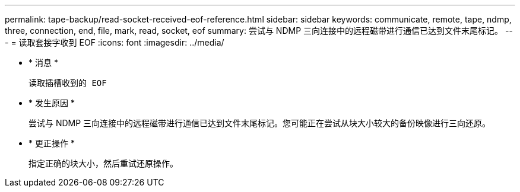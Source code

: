 ---
permalink: tape-backup/read-socket-received-eof-reference.html 
sidebar: sidebar 
keywords: communicate, remote, tape, ndmp, three, connection, end, file, mark, read, socket, eof 
summary: 尝试与 NDMP 三向连接中的远程磁带进行通信已达到文件末尾标记。 
---
= 读取套接字收到 EOF
:icons: font
:imagesdir: ../media/


* * 消息 *
+
`读取插槽收到的 EOF`

* * 发生原因 *
+
尝试与 NDMP 三向连接中的远程磁带进行通信已达到文件末尾标记。您可能正在尝试从块大小较大的备份映像进行三向还原。

* * 更正操作 *
+
指定正确的块大小，然后重试还原操作。


